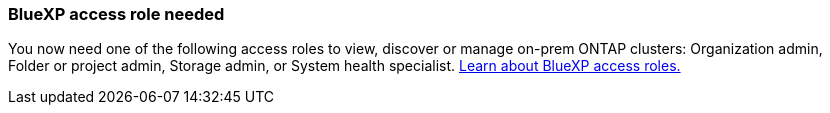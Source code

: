 === BlueXP access role needed
You now need one of the following access roles to view, discover or manage on-prem ONTAP clusters: Organization admin, Folder or project admin, Storage admin, or System health specialist. link:https://docs.netapp.com/us-en/bluexp/concept-iam-predefined-roles.html[Learn about BlueXP access roles.^]